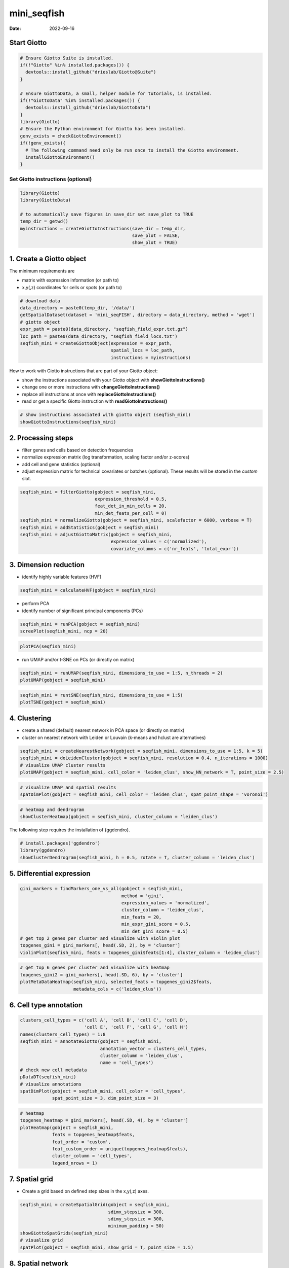 ============
mini_seqfish
============

:Date: 2022-09-16

Start Giotto
============

.. container:: cell

   .. code:: r

      # Ensure Giotto Suite is installed.
      if(!"Giotto" %in% installed.packages()) {
        devtools::install_github("drieslab/Giotto@Suite")
      }

      # Ensure GiottoData, a small, helper module for tutorials, is installed.
      if(!"GiottoData" %in% installed.packages()) {
        devtools::install_github("drieslab/GiottoData")
      }
      library(Giotto)
      # Ensure the Python environment for Giotto has been installed.
      genv_exists = checkGiottoEnvironment()
      if(!genv_exists){
        # The following command need only be run once to install the Giotto environment.
        installGiottoEnvironment()
      }


Set Giotto instructions (optional)
----------------------------------

.. container:: cell

   .. code:: r
      
      library(Giotto)
      library(GiottoData)
      
      # to automatically save figures in save_dir set save_plot to TRUE
      temp_dir = getwd()
      myinstructions = createGiottoInstructions(save_dir = temp_dir, 
                                                save_plot = FALSE, 
                                                show_plot = TRUE)

1. Create a Giotto object
=========================

The minimum requirements are

-  matrix with expression information (or path to)
-  x,y(,z) coordinates for cells or spots (or path to)

.. container:: cell

   .. code:: r

      # download data
      data_directory = paste0(temp_dir, '/data/')
      getSpatialDataset(dataset = 'mini_seqFISH', directory = data_directory, method = 'wget')
      # giotto object 
      expr_path = paste0(data_directory, "seqfish_field_expr.txt.gz")
      loc_path = paste0(data_directory, "seqfish_field_locs.txt")
      seqfish_mini = createGiottoObject(expression = expr_path, 
                                        spatial_locs = loc_path, 
                                        instructions = myinstructions)

How to work with Giotto instructions that are part of your Giotto
object:

-  show the instructions associated with your Giotto object with
   **showGiottoInstructions()**
-  change one or more instructions with **changeGiottoInstructions()**
-  replace all instructions at once with **replaceGiottoInstructions()**
-  read or get a specific Giotto instruction with
   **readGiottoInstructions()**

.. container:: cell

   .. code:: r

      # show instructions associated with giotto object (seqfish_mini)
      showGiottoInstructions(seqfish_mini)

2. Processing steps
===================

-  filter genes and cells based on detection frequencies
-  normalize expression matrix (log transformation, scaling factor
   and/or z-scores)
-  add cell and gene statistics (optional)
-  adjust expression matrix for technical covariates or batches
   (optional). These results will be stored in the *custom* slot.

.. container:: cell

   .. code:: r

      seqfish_mini = filterGiotto(gobject = seqfish_mini, 
                                  expression_threshold = 0.5, 
                                  feat_det_in_min_cells = 20, 
                                  min_det_feats_per_cell = 0)
      seqfish_mini = normalizeGiotto(gobject = seqfish_mini, scalefactor = 6000, verbose = T)
      seqfish_mini = addStatistics(gobject = seqfish_mini)
      seqfish_mini = adjustGiottoMatrix(gobject = seqfish_mini, 
                                        expression_values = c('normalized'), 
                                        covariate_columns = c('nr_feats', 'total_expr'))

3. Dimension reduction
======================

-  identify highly variable features (HVF)

.. container:: cell

   .. code:: r

      seqfish_mini = calculateHVF(gobject = seqfish_mini)

.. image:: https://github.com/drieslab/Giotto_site_suite/blob/master/inst/images/mini_seqFISH/220915_results/0-HVFplot.png?raw=true
   :width: 50.0%

-  perform PCA
-  identify number of significant principal components (PCs)

.. container:: cell

   .. code:: r

      seqfish_mini = runPCA(gobject = seqfish_mini)
      screePlot(seqfish_mini, ncp = 20)

.. image:: https://github.com/drieslab/Giotto_site_suite/blob/master/inst/images/mini_seqFISH/220915_results/1-screePlot.png?raw=true
   :width: 50.0%

.. container:: cell

   .. code:: r

      plotPCA(seqfish_mini)

.. image:: https://github.com/drieslab/Giotto_site_suite/blob/master/inst/images/mini_seqFISH/220915_results/2-PCA.png?raw=true
   :width: 50.0%

-  run UMAP and/or t-SNE on PCs (or directly on matrix)

.. container:: cell

   .. code:: r

      seqfish_mini = runUMAP(seqfish_mini, dimensions_to_use = 1:5, n_threads = 2)
      plotUMAP(gobject = seqfish_mini)

.. image:: https://github.com/drieslab/Giotto_site_suite/blob/master/inst/images/mini_seqFISH/220915_results/3-UMAP.png?raw=true
   :width: 50.0%

.. container:: cell

   .. code:: r

      seqfish_mini = runtSNE(seqfish_mini, dimensions_to_use = 1:5)
      plotTSNE(gobject = seqfish_mini)

.. image:: https://github.com/drieslab/Giotto_site_suite/blob/master/inst/images/mini_seqFISH/220915_results/4-tSNE.png?raw=true
   :width: 50.0%

4. Clustering
=============

-  create a shared (default) nearest network in PCA space (or directly
   on matrix)
-  cluster on nearest network with Leiden or Louvain (k-means and hclust
   are alternatives)

.. container:: cell

   .. code:: r

      seqfish_mini = createNearestNetwork(gobject = seqfish_mini, dimensions_to_use = 1:5, k = 5)
      seqfish_mini = doLeidenCluster(gobject = seqfish_mini, resolution = 0.4, n_iterations = 1000)
      # visualize UMAP cluster results
      plotUMAP(gobject = seqfish_mini, cell_color = 'leiden_clus', show_NN_network = T, point_size = 2.5)

.. image:: https://github.com/drieslab/Giotto_site_suite/blob/master/inst/images/mini_seqFISH/220915_results/5-UMAP.png?raw=true
   :width: 50.0%

.. container:: cell

   .. code:: r

      # visualize UMAP and spatial results
      spatDimPlot(gobject = seqfish_mini, cell_color = 'leiden_clus', spat_point_shape = 'voronoi')

.. image:: https://github.com/drieslab/Giotto_site_suite/blob/master/inst/images/mini_seqFISH/220915_results/6-spatDimPlot2D.png?raw=true
   :width: 50.0%

.. container:: cell

   .. code:: r

      # heatmap and dendrogram
      showClusterHeatmap(gobject = seqfish_mini, cluster_column = 'leiden_clus')

.. image:: https://github.com/drieslab/Giotto_site_suite/blob/master/inst/images/mini_seqFISH/220915_results/7-showClusterHeatmap.png?raw=true
   :width: 50.0%

The following step requires the installation of {ggdendro}.

.. container:: cell

   .. code:: r

      # install.packages('ggdendro')
      library(ggdendro)
      showClusterDendrogram(seqfish_mini, h = 0.5, rotate = T, cluster_column = 'leiden_clus')

.. image:: https://github.com/drieslab/Giotto_site_suite/blob/master/inst/images/mini_seqFISH/220915_results/8-showClusterDendrogram.png?raw=true
   :width: 50.0%

5. Differential expression
==========================

.. container:: cell

   .. code:: r

      gini_markers = findMarkers_one_vs_all(gobject = seqfish_mini,
                                            method = 'gini',
                                            expression_values = 'normalized',
                                            cluster_column = 'leiden_clus',
                                            min_feats = 20,
                                            min_expr_gini_score = 0.5,
                                            min_det_gini_score = 0.5)
      # get top 2 genes per cluster and visualize with violin plot
      topgenes_gini = gini_markers[, head(.SD, 2), by = 'cluster']
      violinPlot(seqfish_mini, feats = topgenes_gini$feats[1:4], cluster_column = 'leiden_clus')

.. image:: https://github.com/drieslab/Giotto_site_suite/blob/master/inst/images/mini_seqFISH/220915_results/9-violinPlot.png?raw=true
   :width: 50.0%

.. container:: cell

   .. code:: r

      # get top 6 genes per cluster and visualize with heatmap
      topgenes_gini2 = gini_markers[, head(.SD, 6), by = 'cluster']
      plotMetaDataHeatmap(seqfish_mini, selected_feats = topgenes_gini2$feats,
                          metadata_cols = c('leiden_clus'))

.. image:: https://github.com/drieslab/Giotto_site_suite/blob/master/inst/images/mini_seqFISH/220915_results/10-plotMetaDataHeatmap.png?raw=true
   :width: 50.0%

6. Cell type annotation
=======================

.. container:: cell

   .. code:: r

      clusters_cell_types = c('cell A', 'cell B', 'cell C', 'cell D',
                              'cell E', 'cell F', 'cell G', 'cell H')
      names(clusters_cell_types) = 1:8
      seqfish_mini = annotateGiotto(gobject = seqfish_mini, 
                                    annotation_vector = clusters_cell_types, 
                                    cluster_column = 'leiden_clus', 
                                    name = 'cell_types')
      # check new cell metadata
      pDataDT(seqfish_mini)
      # visualize annotations
      spatDimPlot(gobject = seqfish_mini, cell_color = 'cell_types', 
                  spat_point_size = 3, dim_point_size = 3)

.. image:: https://github.com/drieslab/Giotto_site_suite/blob/master/inst/images/mini_seqFISH/220915_results/11-spatDimPlot2D.png?raw=true
   :width: 50.0%

.. container:: cell

   .. code:: r

      # heatmap
      topgenes_heatmap = gini_markers[, head(.SD, 4), by = 'cluster']
      plotHeatmap(gobject = seqfish_mini,
                  feats = topgenes_heatmap$feats, 
                  feat_order = 'custom',
                  feat_custom_order = unique(topgenes_heatmap$feats),
                  cluster_column = 'cell_types',
                  legend_nrows = 1)

.. image:: https://github.com/drieslab/Giotto_site_suite/blob/master/inst/images/mini_seqFISH/220915_results/12-plotHeatmap.png?raw=true
   :width: 50.0%

7. Spatial grid
===============

-  Create a grid based on defined step sizes in the x,y(,z) axes.

.. container:: cell

   .. code:: r

      seqfish_mini = createSpatialGrid(gobject = seqfish_mini,
                                       sdimx_stepsize = 300,
                                       sdimy_stepsize = 300,
                                       minimum_padding = 50)
      showGiottoSpatGrids(seqfish_mini)
      # visualize grid
      spatPlot(gobject = seqfish_mini, show_grid = T, point_size = 1.5)

.. image:: https://github.com/drieslab/Giotto_site_suite/blob/master/inst/images/mini_seqFISH/220915_results/13-spatPlot2D.png?raw=true
   :width: 50.0%

8. Spatial network
==================

-  visualize information about the default Delaunay network
-  create a spatial Delaunay network (default)
-  create a spatial kNN network

.. container:: cell

   .. code:: r

      plotStatDelaunayNetwork(gobject = seqfish_mini, maximum_distance = 400)

.. image:: https://github.com/drieslab/Giotto_site_suite/blob/master/inst/images/mini_seqFISH/220915_results/14-plotStatDelaunayNetwork.png?raw=true
   :width: 50.0%

.. container:: cell

   .. code:: r

      seqfish_mini = createSpatialNetwork(gobject = seqfish_mini, minimum_k = 2, 
                                          maximum_distance_delaunay = 400)
      seqfish_mini = createSpatialNetwork(gobject = seqfish_mini, minimum_k = 2, 
                                          method = 'kNN', k = 10)
      showGiottoSpatNetworks(seqfish_mini)
      # visualize the two different spatial networks  
      spatPlot(gobject = seqfish_mini, show_network = T,
               network_color = 'blue', spatial_network_name = 'Delaunay_network',
               point_size = 2.5, cell_color = 'leiden_clus')

.. image:: https://github.com/drieslab/Giotto_site_suite/blob/master/inst/images/mini_seqFISH/220915_results/15-spatPlot2D.png?raw=true
   :width: 50.0%

.. container:: cell

   .. code:: r

      spatPlot(gobject = seqfish_mini, show_network = T,
               network_color = 'blue', spatial_network_name = 'kNN_network',
               point_size = 2.5, cell_color = 'leiden_clus')

.. image:: https://github.com/drieslab/Giotto_site_suite/blob/master/inst/images/mini_seqFISH/220915_results/16-spatPlot2D.png?raw=true
   :width: 50.0%

9. Spatial genes
================

Identify spatial genes with 3 different methods:

-  binSpect with k-means binarization (default)
-  binSpect with rank binarization
-  silhouetteRank

Visualize top 4 genes per method.

.. container:: cell

   .. code:: r

      km_spatialgenes = binSpect(seqfish_mini)
      spatFeatPlot2D(seqfish_mini, expression_values = 'scaled', 
                     feats = km_spatialgenes[1:4]$feats,
                     point_shape = 'border', point_border_stroke = 0.1,
                     show_network = F, network_color = 'lightgrey', point_size = 2.5,
                     cow_n_col = 2)

.. image:: https://github.com/drieslab/Giotto_site_suite/blob/master/inst/images/mini_seqFISH/220915_results/17-spatFeatPlot2D.png?raw=true
   :width: 50.0%

.. container:: cell

   .. code:: r

      rank_spatialgenes = binSpect(seqfish_mini, bin_method = 'rank')
      spatFeatPlot2D(seqfish_mini, expression_values = 'scaled', 
                     feats = rank_spatialgenes[1:4]$feats,
                     point_shape = 'border', point_border_stroke = 0.1,
                     show_network = F, network_color = 'lightgrey', point_size = 2.5,
                     cow_n_col = 2)

.. image:: https://github.com/drieslab/Giotto_site_suite/blob/master/inst/images/mini_seqFISH/220915_results/18-spatFeatPlot2D.png?raw=true
   :width: 50.0%

.. container:: cell

   .. code:: r

      silh_spatialgenes = silhouetteRank(gobject = seqfish_mini) # TODO: suppress print output
      spatFeatPlot2D(seqfish_mini, expression_values = 'scaled', 
                     feats = silh_spatialgenes[1:4]$genes,
                     point_shape = 'border', point_border_stroke = 0.1,
                     show_network = F, network_color = 'lightgrey', point_size = 2.5,
                     cow_n_col = 2)

.. image:: https://github.com/drieslab/Giotto_site_suite/blob/master/inst/images/mini_seqFISH/220915_results/19-spatFeatPlot2D.png?raw=true
   :width: 50.0%

10. Spatial co-expression patterns
==================================

Identify robust spatial co-expression patterns using the spatial network
or grid and a subset of individual spatial genes.

1. calculate spatial correlation scores
2. cluster correlation scores

.. container:: cell

   .. code:: r

      # 1. calculate spatial correlation scores 
      ext_spatial_genes = km_spatialgenes[1:500]$feats
      spat_cor_netw_DT = detectSpatialCorFeats(seqfish_mini,
                                               method = 'network', 
                                               spatial_network_name = 'Delaunay_network',
                                               subset_feats = ext_spatial_genes)
      # 2. cluster correlation scores
      spat_cor_netw_DT = clusterSpatialCorFeats(spat_cor_netw_DT, 
                                                name = 'spat_netw_clus', k = 8)
      heatmSpatialCorFeats(seqfish_mini, spatCorObject = spat_cor_netw_DT, 
                           use_clus_name = 'spat_netw_clus')

.. image:: https://github.com/drieslab/Giotto_site_suite/blob/master/inst/images/mini_seqFISH/220915_results/20-heatmSpatialCorFeats.png?raw=true
   :width: 50.0%

.. container:: cell

   .. code:: r

      netw_ranks = rankSpatialCorGroups(seqfish_mini, 
                                        spatCorObject = spat_cor_netw_DT, 
                                        use_clus_name = 'spat_netw_clus')

.. image:: https://github.com/drieslab/Giotto_site_suite/blob/master/inst/images/mini_seqFISH/220915_results/21-rankSpatialCorGroups.png?raw=true
   :width: 50.0%

.. container:: cell

   .. code:: r

      top_netw_spat_cluster = showSpatialCorFeats(spat_cor_netw_DT, 
                                                  use_clus_name = 'spat_netw_clus',
                                                  selected_clusters = 6, 
                                                  show_top_feats = 1)
      cluster_genes_DT = showSpatialCorFeats(spat_cor_netw_DT, 
                                             use_clus_name = 'spat_netw_clus',
                                             show_top_feats = 1)
      cluster_genes = cluster_genes_DT$clus; names(cluster_genes) = cluster_genes_DT$feat_ID
      seqfish_mini = createMetafeats(seqfish_mini,
                                     feat_clusters = cluster_genes,
                                     name = 'cluster_metagene')
      spatCellPlot(seqfish_mini,
                   spat_enr_names = 'cluster_metagene',
                   cell_annotation_values = netw_ranks$clusters,
                   point_size = 1.5, cow_n_col = 3)

.. image:: https://github.com/drieslab/Giotto_site_suite/blob/master/inst/images/mini_seqFISH/220915_results/22-spatCellPlot2D.png?raw=true
   :width: 50.0%

11. Spatial HMRF domains
========================

The following HMRF function requires {smfishHmrf} .

.. container:: cell

   .. code:: r

      # remotes::install_bitbucket(repo = 'qzhudfci/smfishhmrf-r', ref='master')
      library(smfishHmrf)

      hmrf_folder = paste0(temp_dir,'/','11_HMRF/')
      if(!file.exists(hmrf_folder)) dir.create(hmrf_folder, recursive = T)
      # perform hmrf
      my_spatial_genes = km_spatialgenes[1:100]$feats
      HMRF_spatial_genes = doHMRF(gobject = seqfish_mini,
                                  expression_values = 'scaled',
                                  spatial_genes = my_spatial_genes,
                                  spatial_network_name = 'Delaunay_network',
                                  k = 9,
                                  betas = c(28,2,2),
                                  output_folder = paste0(hmrf_folder, '/', 'Spatial_genes/SG_top100_k9_scaled'))
      # check and select hmrf
      for(i in seq(28, 30, by = 2)) {
        viewHMRFresults2D(gobject = seqfish_mini,
                          HMRFoutput = HMRF_spatial_genes,
                          k = 9, betas_to_view = i,
                          point_size = 2)
      }
      seqfish_mini = addHMRF(gobject = seqfish_mini,
                             HMRFoutput = HMRF_spatial_genes,
                             k = 9, betas_to_add = c(28),
                             hmrf_name = 'HMRF')
      # visualize selected hmrf result
      giotto_colors = Giotto:::getDistinctColors(9)
      names(giotto_colors) = 1:9
      spatPlot(gobject = seqfish_mini, cell_color = 'HMRF_k9_b.28',
               point_size = 3, coord_fix_ratio = 1, cell_color_code = giotto_colors)

.. image:: https://github.com/drieslab/Giotto_site_suite/blob/master/inst/images/mini_seqFISH/220915_results/23-spatPlot2D.png?raw=true
   :width: 50.0%

12. Cell neighborhood: cell-type/cell-type interactions
=======================================================

.. container:: cell

   .. code:: r

      set.seed(seed = 2841)
      cell_proximities = cellProximityEnrichment(gobject = seqfish_mini,
                                                 cluster_column = 'cell_types',
                                                 spatial_network_name = 'Delaunay_network',
                                                 adjust_method = 'fdr',
                                                 number_of_simulations = 1000)
      # barplot
      cellProximityBarplot(gobject = seqfish_mini, 
                           CPscore = cell_proximities, 
                           min_orig_ints = 5, min_sim_ints = 5, p_val = 0.5)

.. image:: https://github.com/drieslab/Giotto_site_suite/blob/master/inst/images/mini_seqFISH/220915_results/24-cellProximityBarplot.png?raw=true
   :width: 50.0%

.. container:: cell

   .. code:: r

      ## heatmap
      cellProximityHeatmap(gobject = seqfish_mini, CPscore = cell_proximities, 
                           order_cell_types = T, scale = T,
                           color_breaks = c(-1.5, 0, 1.5), 
                           color_names = c('blue', 'white', 'red'))

.. image:: https://github.com/drieslab/Giotto_site_suite/blob/master/inst/images/mini_seqFISH/220915_results/25-cellProximityHeatmap.png?raw=true
   :width: 50.0%

.. container:: cell

   .. code:: r

      # network
      cellProximityNetwork(gobject = seqfish_mini, CPscore = cell_proximities, 
                           remove_self_edges = T, only_show_enrichment_edges = T)

.. image:: https://github.com/drieslab/Giotto_site_suite/blob/master/inst/images/mini_seqFISH/220915_results/26-cellProximityNetwork.png?raw=true
   :width: 50.0%

.. container:: cell

   .. code:: r

      # network with self-edges
      cellProximityNetwork(gobject = seqfish_mini, CPscore = cell_proximities,
                           remove_self_edges = F, self_loop_strength = 0.3,
                           only_show_enrichment_edges = F,
                           rescale_edge_weights = T,
                           node_size = 8,
                           edge_weight_range_depletion = c(1, 2),
                           edge_weight_range_enrichment = c(2,5))

.. image:: https://github.com/drieslab/Giotto_site_suite/blob/master/inst/images/mini_seqFISH/220915_results/27-cellProximityNetwork.png?raw=true
   :width: 50.0%

Visualization of specific cell types
------------------------------------

.. container:: cell

   .. code:: r

      # Option 1
      spec_interaction = "cell D--cell F"
      cellProximitySpatPlot2D(gobject = seqfish_mini,
                              interaction_name = spec_interaction,
                              show_network = T,
                              cluster_column = 'cell_types',
                              cell_color = 'cell_types',
                              cell_color_code = c('cell D' = 'lightblue', 'cell F' = 'red'),
                              point_size_select = 4, point_size_other = 2)

.. image:: https://github.com/drieslab/Giotto_site_suite/blob/master/inst/images/mini_seqFISH/220915_results/28-cellProximitySpatPlot2D.png?raw=true
   :width: 50.0%

.. container:: cell

   .. code:: r

      # Option 2: create additional metadata
      seqfish_mini = addCellIntMetadata(seqfish_mini,
                                        spat_unit = "cell",
                                        spatial_network = 'Delaunay_network',
                                        cluster_column = 'cell_types',
                                        cell_interaction = spec_interaction,
                                        name = 'D_F_interactions')
      spatPlot(seqfish_mini, cell_color = 'D_F_interactions', legend_symbol_size = 3,
               select_cell_groups =  c('other_cell D', 'other_cell F', 'select_cell D', 'select_cell F'))

.. image:: https://github.com/drieslab/Giotto_site_suite/blob/master/inst/images/mini_seqFISH/220915_results/29-spatPlot2D.png?raw=true
   :width: 50.0%

13. Cell neighborhood: interaction changed features
------------------------------------------------

.. container:: cell

   .. code:: r

      ## select top 25 highest expressing genes
      gene_metadata = fDataDT(seqfish_mini)
      plot(gene_metadata$nr_cells, gene_metadata$mean_expr)
      plot(gene_metadata$nr_cells, gene_metadata$mean_expr_det)
      quantile(gene_metadata$mean_expr_det)
      high_expressed_genes = gene_metadata[mean_expr_det > 4]$feat_ID

      ## identify features (genes) that are associated with proximity to other cell types
      ICFscoresHighGenes = findICF(gobject = seqfish_mini,
                                   selected_feats = high_expressed_genes,
                                   spatial_network_name = 'Delaunay_network',
                                   cluster_column = 'cell_types',
                                   diff_test = 'permutation',
                                   adjust_method = 'fdr',
                                   nr_permutations = 500,
                                   do_parallel = T)
      ## visualize all genes
      plotCellProximityFeats(seqfish_mini, icfObject = ICFscoresHighGenes, method = 'dotplot')

.. image:: https://github.com/drieslab/Giotto_site_suite/blob/master/inst/images/mini_seqFISH/220915_results/30-plotCellProximityGenes.png?raw=true
   :width: 50.0%

.. container:: cell

   .. code:: r

      ## filter genes
      ICFscoresFilt = filterICF(ICFscoresHighGenes, min_cells = 2, min_int_cells = 2, min_fdr = 0.1,
                                min_spat_diff = 0.1, min_log2_fc = 0.1, min_zscore = 1)
      ## visualize subset of interaction changed genes (ICGs)
      ICF_genes = c('Cpne2', 'Scg3', 'Cmtm3', 'Cplx1', 'Lingo1')
      ICF_genes_types = c('cell E', 'cell D', 'cell D', 'cell G', 'cell E')
      names(ICF_genes) = ICF_genes_types
      plotICF(gobject = seqfish_mini,
              icfObject = ICFscoresHighGenes,
              source_type = 'cell A',
              source_markers = c('Csf1r', 'Laptm5'),
              ICF_feats = ICF_genes)

.. image:: https://github.com/drieslab/Giotto_site_suite/blob/master/inst/images/mini_seqFISH/220915_results/31-plotICF.png?raw=true
   :width: 50.0%

14. Cell neighborhood: ligand-receptor cell-cell communication
==============================================================

.. container:: cell

   .. code:: r

      LR_data = data.table::fread(paste0(data_directory, "mouse_ligand_receptors.txt"))
      LR_data[, ligand_det := ifelse(mouseLigand %in% seqfish_mini@feat_ID[['rna']], T, F)]
      LR_data[, receptor_det := ifelse(mouseReceptor %in% seqfish_mini@feat_ID[['rna']], T, F)]
      LR_data_det = LR_data[ligand_det == T & receptor_det == T]
      select_ligands = LR_data_det$mouseLigand
      select_receptors = LR_data_det$mouseReceptor

      ## get statistical significance of gene pair expression changes based on expression ##
      expr_only_scores = exprCellCellcom(gobject = seqfish_mini,
                                         cluster_column = 'cell_types',
                                         random_iter = 50,
                                         feat_set_1 = select_ligands,
                                         feat_set_2 = select_receptors)

      ## get statistical significance of gene pair expression changes upon cell-cell interaction
      spatial_all_scores = spatCellCellcom(seqfish_mini,
                                           spat_unit = 'cell',
                                           feat_type = 'rna',
                                           spatial_network_name = 'Delaunay_network',
                                           cluster_column = 'cell_types',
                                           random_iter = 50,
                                           feat_set_1 = select_ligands,
                                           feat_set_2 = select_receptors,
                                           adjust_method = 'fdr',
                                           do_parallel = T,
                                           cores = 4,
                                           verbose = 'none')

      ## * plot communication scores ####
      ## select top LR ##
      selected_spat = spatial_all_scores[p.adj <= 0.5 & abs(log2fc) > 0.1 & lig_nr >= 2 & rec_nr >= 2]
      data.table::setorder(selected_spat, -PI)
      top_LR_ints = unique(selected_spat[order(-abs(PI))]$LR_comb)[1:33]
      top_LR_cell_ints = unique(selected_spat[order(-abs(PI))]$LR_cell_comb)[1:33]
      plotCCcomHeatmap(gobject = seqfish_mini,
                       comScores = spatial_all_scores,
                       selected_LR = top_LR_ints,
                       selected_cell_LR = top_LR_cell_ints,
                       show = 'LR_expr')

.. image:: https://github.com/drieslab/Giotto_site_suite/blob/master/inst/images/mini_seqFISH/220915_results/32-plotCCcomHeatmap.png?raw=true
   :width: 50.0%

.. container:: cell

   .. code:: r

      plotCCcomDotplot(gobject = seqfish_mini,
                       comScores = spatial_all_scores,
                       selected_LR = top_LR_ints,
                       selected_cell_LR = top_LR_cell_ints,
                       cluster_on = 'PI')

.. image:: https://github.com/drieslab/Giotto_site_suite/blob/master/inst/images/mini_seqFISH/220915_results/33-plotCCcomDotplot.png?raw=true
   :width: 50.0%

.. container:: cell

   .. code:: r

      ## * spatial vs rank ####
      comb_comm = combCCcom(spatialCC = spatial_all_scores,
                            exprCC = expr_only_scores)
      # top differential activity levels for ligand receptor pairs
      plotRankSpatvsExpr(gobject = seqfish_mini,
                         comb_comm,
                         expr_rnk_column = 'exprPI_rnk',
                         spat_rnk_column = 'spatPI_rnk',
                         midpoint = 10)

.. image:: https://github.com/drieslab/Giotto_site_suite/blob/master/inst/images/mini_seqFISH/220915_results/34-plotRankSpatvsExpr.png?raw=true
   :width: 50.0%

.. container:: cell

   .. code:: r

      ## * recovery ####
      ## predict maximum differential activity
      plotRecovery(gobject = seqfish_mini,
                   comb_comm,
                   expr_rnk_column = 'exprPI_rnk',
                   spat_rnk_column = 'spatPI_rnk',
                   ground_truth = 'spatial')

.. image:: https://github.com/drieslab/Giotto_site_suite/blob/master/inst/images/mini_seqFISH/220915_results/35-plotRecovery.png?raw=true
   :width: 50.0%

15. Export Giotto Analyzer to Viewer
====================================

.. container:: cell

   .. code:: r

      viewer_folder = paste0(temp_dir, '/', 'Mouse_cortex_viewer')
      # select annotations, reductions and expression values to view in Giotto Viewer
      exportGiottoViewer(gobject = seqfish_mini,
                         output_directory = viewer_folder,
                         factor_annotations = c('cell_types',
                                                'leiden_clus',
                                                'HMRF_k9_b.28'),
                         numeric_annotations = 'total_expr',
                         dim_reductions = c('umap'),
                         dim_reduction_names = c('umap'),
                         expression_values = 'scaled',
                         expression_rounding = 3,
                         overwrite_dir = T)
